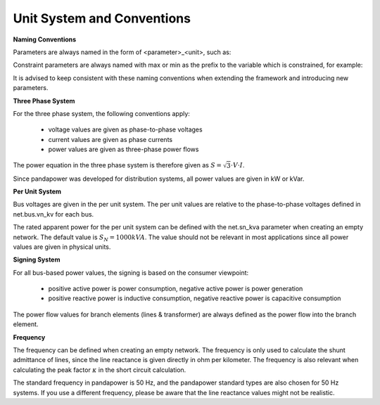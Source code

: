 ﻿.. _conventions:

============================    
Unit System and Conventions
============================

**Naming Conventions**

Parameters are always named in the form of <parameter>_<unit>, such as:

.. tabularcolumns:: |l|l|
.. csv-table:: 
   :file: nameing1.csv
   :delim: ;
   :widths: 30, 30

Constraint parameters are always named with max or min as the prefix to the variable which is constrained, for example:

.. tabularcolumns:: |l|l|
.. csv-table:: 
   :file: nameing2.csv
   :delim: ;
   :widths: 30, 30

It is advised to keep consistent with these naming conventions when extending the framework and introducing new parameters.
   
**Three Phase System**

For the three phase system, the following conventions apply:

    - voltage values are given as phase-to-phase voltages
    - current values are given as phase currents
    - power values are given as three-phase power flows

The power equation in the three phase system is therefore given as :math:`S = \sqrt3 \cdot V \cdot I`.

Since pandapower was developed for distribution systems, all power values are given in kW or kVar.

**Per Unit System**

Bus voltages are given in the per unit system. The per unit values are relative to the phase-to-phase voltages defined in net.bus.vn_kv for each bus. 

The rated apparent power for the per unit system can be defined with the net.sn_kva parameter when creating an empty network. The default value is :math:`S_{N} = 1000 kVA`.
The value should not be relevant in most applications since all power values are given in physical units.

**Signing System**

For all bus-based power values, the signing is based on the consumer viewpoint:

    - positive active power is power consumption, negative active power is power generation
    - positive reactive power is inductive consumption, negative reactive power is capacitive consumption

The power flow values for branch elements (lines & transformer) are always defined as the power flow into the branch element.

**Frequency**

The frequency can be defined when creating an empty network. The frequency is only used to calculate the shunt admittance of lines, since the line reactance is given directly in ohm per kilometer.
The frequency is also relevant when calculating the peak factor :math:`\kappa` in the short circuit calculation.

The standard frequency in pandapower is 50 Hz, and the pandapower standard types are also chosen for 50 Hz systems. If you use a different frequency, please be aware that the line reactance values might not be realistic.